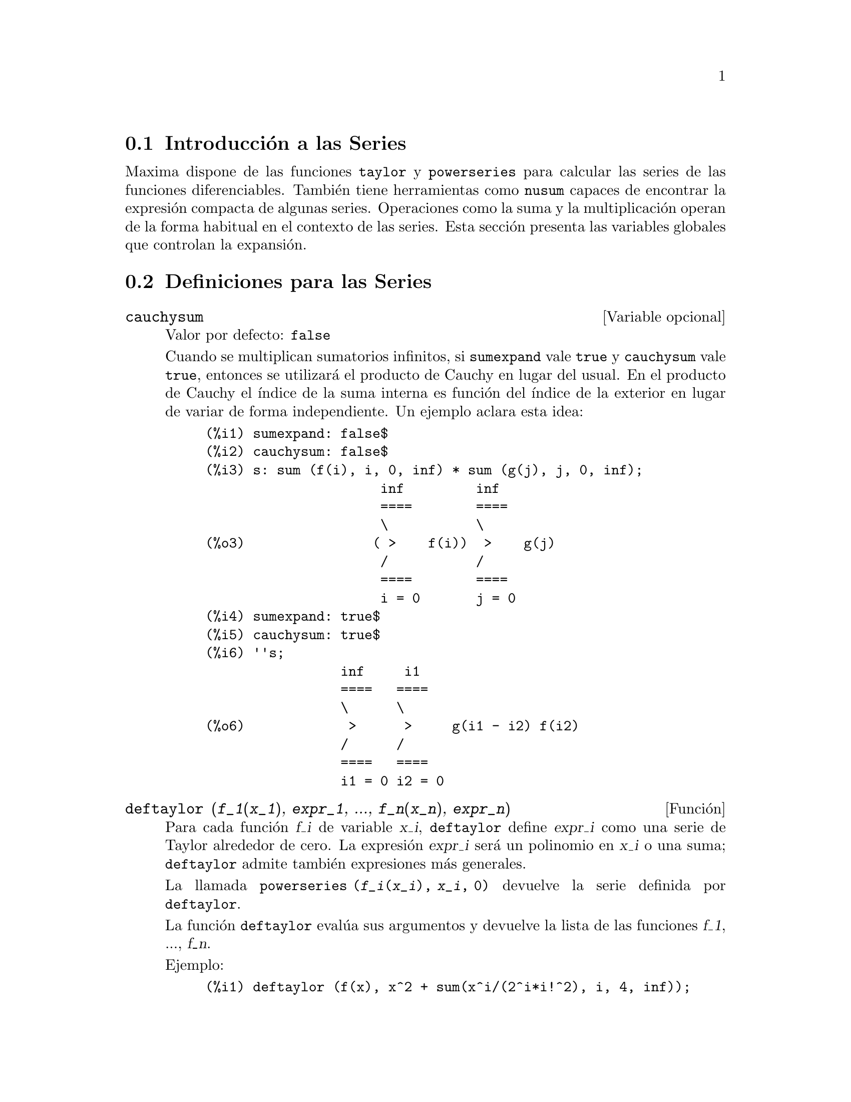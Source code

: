 @c english version 1.15
@menu
* Introducci@'on a las Series::      
* Definiciones para las Series::      
@end menu

@node Introducci@'on a las Series, Definiciones para las Series, Series, Series
@section Introducci@'on a las Series

Maxima dispone de las funciones @code{taylor} y @code{powerseries} para calcular las series de las funciones diferenciables. Tambi@'en tiene herramientas como @code{nusum} capaces de encontrar la expresi@'on compacta de algunas series. Operaciones como la suma y la multiplicaci@'on operan de la forma habitual en el contexto de las series. Esta secci@'on presenta las variables globales que controlan la expansi@'on.
@c end concepts Series

@node Definiciones para las Series,  , Introducci@'on a las Series, Series
@section Definiciones para las Series

@defvr {Variable opcional} cauchysum
Valor por defecto: @code{false}

@c REPHRASE
Cuando se multiplican sumatorios infinitos, si @code{sumexpand} vale @code{true} y @code{cauchysum} vale @code{true}, entonces se utilizar@'a el producto  de Cauchy en lugar del usual. En el producto de Cauchy  el @'{@dotless{i}}ndice de la suma interna es funci@'on del @'{@dotless{i}}ndice de la exterior en lugar de variar de forma independiente. Un ejemplo aclara esta idea:

@example
(%i1) sumexpand: false$
(%i2) cauchysum: false$
(%i3) s: sum (f(i), i, 0, inf) * sum (g(j), j, 0, inf);
                      inf         inf
                      ====        ====
                      \           \
(%o3)                ( >    f(i))  >    g(j)
                      /           /
                      ====        ====
                      i = 0       j = 0
(%i4) sumexpand: true$
(%i5) cauchysum: true$
(%i6) ''s;
                 inf     i1
                 ====   ====
                 \      \
(%o6)             >      >     g(i1 - i2) f(i2)
                 /      /
                 ====   ====
                 i1 = 0 i2 = 0
@end example

@end defvr

@deffn {Funci@'on} deftaylor (@var{f_1}(@var{x_1}), @var{expr_1}, ..., @var{f_n}(@var{x_n}), @var{expr_n})
Para cada funci@'on @var{f_i} de variable @var{x_i},  @code{deftaylor} define @var{expr_i} como una serie de Taylor alrededor de cero. La expresi@'on @var{expr_i} ser@'a un polinomio en  @var{x_i} o una suma; @code{deftaylor} admite tambi@'en expresiones m@'as generales.

La llamada @code{powerseries (@var{f_i}(@var{x_i}), @var{x_i}, 0)} devuelve la serie definida por  @code{deftaylor}.

La funci@'on @code{deftaylor} eval@'ua sus argumentos y devuelve la lista de las funciones @var{f_1}, ..., @var{f_n}. 

Ejemplo:

@example
(%i1) deftaylor (f(x), x^2 + sum(x^i/(2^i*i!^2), i, 4, inf));
(%o1)                          [f]
(%i2) powerseries (f(x), x, 0);
                      inf
                      ====      i1
                      \        x         2
(%o2)                  >     -------- + x
                      /       i1    2
                      ====   2   i1!
                      i1 = 4
(%i3) taylor (exp (sqrt (f(x))), x, 0, 4);
                      2         3          4
                     x    3073 x    12817 x
(%o3)/T/     1 + x + -- + ------- + -------- + . . .
                     2     18432     307200
@end example

@end deffn

@defvr {Variable opcional} maxtayorder
Valor por defecto: @code{true}

Si @code{maxtayorder} vale @code{true}, entonces durante la manipulaci@'on algebraica de series truncadas de Taylor, la funci@'on @code{taylor} trata de retener tantos t@'erminos correctos como sea posible.

@end defvr

@deffn {Funci@'on} niceindices (@var{expr})
Cambia las etiquetas de los @'{@dotless{i}}ndices de sumas y productos de @var{expr}. La funci@'on @code{niceindices} trata de cambiar cada @'{@dotless{i}}ndice al valor de @code{niceindicespref[1]}, a menos que esa etiqueta aparezca ya en el sumando o factor, en cuyo caso  @code{niceindices} realiza intentos con los siguientes elementos de  @code{niceindicespref}, hasta que encuentre una variable que que no est@'e en uso. Si todas las variables de la lista han sido ya revisadas, se formar@'an nuevos @'{@dotless{i}}nices a@~nadiendo n@'umeros enteros al valor de @code{niceindicespref[1]}, como @code{i0}, @code{i1}, @code{i2}, ....

La funci@'on @code{niceindices} eval@'ua sus argumentos y devuelve una expresi@'on.

Ejemplo:

@example
(%i1) niceindicespref;
(%o1)                  [i, j, k, l, m, n]
(%i2) product (sum (f (foo + i*j*bar), foo, 1, inf), bar, 1, inf);
                 inf    inf
                /===\   ====
                 ! !    \
(%o2)            ! !     >      f(bar i j + foo)
                 ! !    /
                bar = 1 ====
                        foo = 1
(%i3) niceindices (%);
                     inf  inf
                    /===\ ====
                     ! !  \
(%o3)                ! !   >    f(i j l + k)
                     ! !  /
                    l = 1 ====
                          k = 1
@end example

@end deffn


@defvr {Variable opcional} niceindicespref
Valor por defecto: @code{[i, j, k, l, m, n]}

La variable @code{niceindicespref} es la lista de la que la funci@'on @code{niceindices} va tomando nombres de etiquetas para @'{@dotless{i}}ndices de sumatorios y productos.

En @code{niceindicespref} se guardan normalmente nombres de variables.

Ejemplo:

@example
(%i1) niceindicespref: [p, q, r, s, t, u]$
(%i2) product (sum (f (foo + i*j*bar), foo, 1, inf), bar, 1, inf);
                 inf    inf
                /===\   ====
                 ! !    \
(%o2)            ! !     >      f(bar i j + foo)
                 ! !    /
                bar = 1 ====
                        foo = 1
(%i3) niceindices (%);
                     inf  inf
                    /===\ ====
                     ! !  \
(%o3)                ! !   >    f(i j q + p)
                     ! !  /
                    q = 1 ====
                          p = 1
@end example

@end defvr

@deffn {Funci@'on} nusum (@var{expr}, @var{x}, @var{i_0}, @var{i_1})
Calcula la suma hipergeom@'etrica indefinida de  @var{expr} con respecto a la variable  @var{x} utilizando una procedimiento de decisi@'on debido a R.W. Gosper. La expresi@'on @var{expr} y el resultado deben poder ser escritos como productos de potencias enteras, factoriales, coeficientes binomiales y funciones racionales.

@c UMM, DO WE REALLY NEED TO DEFINE "DEFINITE" AND "INDEFINITE" SUMMATION HERE ??
@c (CAN'T WE MAKE THE POINT WITHOUT DRAGGING IN SOME NONSTANDARD TERMINOLOGY ??)
Los t@'erminos suma "definida" e "indefinida" se usan de forma an@'aloga a integraci@'on "definida" e "indefinida". La suma indefinida significa dar un resultado simb@'olico.

Las funciones @code{nusum} y @code{unsum} disponen de cierta informaci@'on sobre sumas y diferencias de productos finitos. V@'ease tambi@'en @code{unsum}.

Ejemplos:

@example
(%i1) nusum (n*n!, n, 0, n);

Dependent equations eliminated:  (1)
(%o1)                     (n + 1)! - 1
(%i2) nusum (n^4*4^n/binomial(2*n,n), n, 0, n);
                     4        3       2              n
      2 (n + 1) (63 n  + 112 n  + 18 n  - 22 n + 3) 4      2
(%o2) ------------------------------------------------ - ------
                    693 binomial(2 n, n)                 3 11 7
(%i3) unsum (%, n);
                              4  n
                             n  4
(%o3)                   ----------------
                        binomial(2 n, n)
(%i4) unsum (prod (i^2, i, 1, n), n);
                    n - 1
                    /===\
                     ! !   2
(%o4)              ( ! !  i ) (n - 1) (n + 1)
                     ! !
                    i = 1
(%i5) nusum (%, n, 1, n);

Dependent equations eliminated:  (2 3)
                            n
                          /===\
                           ! !   2
(%o5)                      ! !  i  - 1
                           ! !
                          i = 1
@end example

@end deffn

@deffn {Funci@'on} pade (@var{taylor_series}, @var{numer_deg_bound}, @var{denom_deg_bound})
Devuelve la lista de todas las funciones racionales que tienen el desarrollo de Taylor dado, en las que la suma de los grados del numerador y denominador es menor o igual que el nivel de truncamiento de la serie de potencias.

La expresi@'on @var{taylor_series} es una serie de Taylor univariante. Los argumentos @var{numer_deg_bound} y @var{denom_deg_bound} son enteros positivos que indican las cotas para numerador y denominador.

La expresi@'on @var{taylor_series} tambi@'en puede ser una serie de Laurent, y las cotas de los grados pueden ser @code{inf}. El grado total se define como @code{@var{numer_deg_bound} + @var{denom_deg_bound}}. La longitud de una serie de potencias se define como @code{"truncation level" + 1 - min(0, "order of series")}.

@example
(%i1) taylor (1 + x + x^2 + x^3, x, 0, 3);
                              2    3
(%o1)/T/             1 + x + x  + x  + . . .
(%i2) pade (%, 1, 1);
                                 1
(%o2)                       [- -----]
                               x - 1
(%i3) t: taylor(-(83787*x^10 - 45552*x^9 - 187296*x^8
                   + 387072*x^7 + 86016*x^6 - 1507328*x^5
                   + 1966080*x^4 + 4194304*x^3 - 25165824*x^2
                   + 67108864*x - 134217728)
       /134217728, x, 0, 10);
                    2    3       4       5       6        7
             x   3 x    x    15 x    23 x    21 x    189 x
(%o3)/T/ 1 - - + ---- - -- - ----- + ----- - ----- - ------
             2    16    32   1024    2048    32768   65536

                                  8         9          10
                            5853 x    2847 x    83787 x
                          + ------- + ------- - --------- + . . .
                            4194304   8388608   134217728
(%i4) pade (t, 4, 4);
(%o4)                          []
@end example

No hay ninguna funci@'on racional de grado 4 en numerador y denominador con este desarrollo en serie de potencias. Es necesario dar un n@'umero de grados al numerador y denominador cuya suma sea al menos el grado del desarrollo de la serie, a fin de disponer de un n@'umero suficiente de coeficientes desconocidos para calcular.

@example
(%i5) pade (t, 5, 5);
                     5                4                 3
(%o5) [- (520256329 x  - 96719020632 x  - 489651410240 x

                  2
 - 1619100813312 x  - 2176885157888 x - 2386516803584)

               5                 4                  3
/(47041365435 x  + 381702613848 x  + 1360678489152 x

                  2
 + 2856700692480 x  + 3370143559680 x + 2386516803584)]
@end example

@end deffn

@defvr {Variable opcional} powerdisp
Valor por defecto: @code{false}

Si @code{powerdisp} vale @code{true}, se muestran las sumas con sus t@'erminos ordenados de menor a mayor potencia. As@'{@dotless{i}}, un polinomio se presenta como una serie de potencias truncada con el t@'ermino constante al principio y el de mayor potencia al final.

Por defecto, los t@'erminos de una suma se muestran en el orden de las potencias decrecientes.

@c NEED AN EXAMPLE HERE
@end defvr


@deffn {Funci@'on} powerseries (@var{expr}, @var{x}, @var{a})
Devuelve la forma general del desarrollo en serie de potencias de @var{expr} para la variable @var{x} alrededor del punto @var{a} (que puede ser @code{inf}, de infinito).

Si @code{powerseries} no es capaz de desarrollar @var{expr}, la funci@'on @code{taylor} puede calcular los primeros t@'erminos de la serie.

Si @code{verbose} vale @code{true}, @code{powerseries} va mostrando mensajes mientras progresa el c@'alculo. 

@example
(%i1) verbose: true$
(%i2) powerseries (log(sin(x)/x), x, 0);
can't expand 
                                 log(sin(x))
so we'll try again after applying the rule:
                                        d
                                      / -- (sin(x))
                                      [ dx
                        log(sin(x)) = i ----------- dx
                                      ]   sin(x)
                                      /
in the first simplification we have returned:
                             /
                             [
                             i cot(x) dx - log(x)
                             ]
                             /
                    inf
                    ====        i1  2 i1             2 i1
                    \      (- 1)   2     bern(2 i1) x
                     >     ------------------------------
                    /                i1 (2 i1)!
                    ====
                    i1 = 1
(%o2)                -------------------------------------
                                      2
@end example

@end deffn

@defvr {Variable opcional} psexpand
Valor por defecto: @code{false}

Si @code{psexpand} vale @code{true}, toda expresi'on racional se muestra completamente expandida. La variable @code{ratexpand} tiene el mismo efecto.

@c WE NEED TO BE EXPLICIT HERE
Si @code{psexpand} vale @code{false}, las expresines multivariantes se presentan tal como lo hace el paquete de funciones racionales.

@c TERMS OF WHAT ??
Si @code{psexpand} vale  @code{multi}, los t@'erminos de igual grado son agrupados.

@end defvr

@deffn {Funci@'on} revert (@var{expr}, @var{x})
@deffnx {Funci@'on} revert2 (@var{expr}, @var{x}, @var{n})

Estas funciones devuelven el rec@'{@dotless{i}}proco de @var{expr} en forma de desarrollo de Taylor alrededor de cero respecto de la variable @var{x}. La funci@'on @code{revert} devuelve un polinomio de grado igual a la mayor potencia en @var{expr}.
La funci@'on @code{revert2} devuelve un polinomio de grado @var{n}, el cual puede ser mayor, igual o menor que el grado de  @var{expr}.

Para utilizar estas funciones es necesario cargarlas en memoria mediante @code{load ("revert")}.

Ejemplos:

@example
(%i1) load ("revert")$
(%i2) t: taylor (exp(x) - 1, x, 0, 6);
                   2    3    4    5     6
                  x    x    x    x     x
(%o2)/T/      x + -- + -- + -- + --- + --- + . . .
                  2    6    24   120   720
(%i3) revert (t, x);
               6       5       4       3       2
           10 x  - 12 x  + 15 x  - 20 x  + 30 x  - 60 x
(%o3)/R/ - --------------------------------------------
                                60
(%i4) ratexpand (%);
                     6    5    4    3    2
                    x    x    x    x    x
(%o4)             - -- + -- - -- + -- - -- + x
                    6    5    4    3    2
(%i5) taylor (log(x+1), x, 0, 6);
                    2    3    4    5    6
                   x    x    x    x    x
(%o5)/T/       x - -- + -- - -- + -- - -- + . . .
                   2    3    4    5    6
(%i6) ratsimp (revert (t, x) - taylor (log(x+1), x, 0, 6));
(%o6)                           0
(%i7) revert2 (t, x, 4);
                          4    3    2
                         x    x    x
(%o7)                  - -- + -- - -- + x
                         4    3    2
@end example

@end deffn

@deffn {Funci@'on} taylor (@var{expr}, @var{x}, @var{a}, @var{n})
@deffnx {Funci@'on} taylor (@var{expr}, [@var{x_1}, @var{x_2}, ...], @var{a}, @var{n})
@deffnx {Funci@'on} taylor (@var{expr}, [@var{x}, @var{a}, @var{n}, 'asymp])
@deffnx {Funci@'on} taylor (@var{expr}, [@var{x_1}, @var{x_2}, ...], [@var{a_1}, @var{a_2}, ...], [@var{n_1}, @var{n_2}, ...])
@c THIS NEXT ARGUMENT LIST TICKLES A BUG IN CL-INFO OR SOMETHING:
@c APPARENTLY IF SOME ARGUMENT LIST IS LONGER THAN 1 LINE, REMAINDER OF THE DESCRIPTION IS LOST
@c @deffnx taylor (@var{expr}, [@var{x_1}, @var{a_1}, @var{n_1}], [@var{x_2}, @var{a_2}, @var{n_2}], ...)

La llamada @code{taylor (@var{expr}, @var{x}, @var{a}, @var{n})} expande la expresi@'on @var{expr} en un desarrollo  de 
 Taylor o de  Laurent respecto de la variable @var{x} alrededor del punto @var{a}, con t@'erminos hasta @code{(@var{x} - @var{a})^@var{n}}.

Si @var{expr} es de la forma @code{@var{f}(@var{x})/@var{g}(@var{x})} y @code{@var{g}(@var{x})} no tiene t@'erminos hasta de grado @var{n}, entonces @code{taylor} intenta expandir @code{@var{g}(@var{x})} hasta el grado  @code{2 @var{n}}. Si a@'un as@'{@dotless{i}} no hay t@'erminos no nulos, @code{taylor} dobla el grado de la expansi@'on de @code{@var{g}(@var{x})} hasta que el grado de la expansi@'on sea menor o igual que @code{@var{n} 2^taylordepth}.

La llamada @code{taylor (@var{expr}, [@var{x_1}, @var{x_2}, ...], @var{a}, @var{n})} devuelve la serie en potencias truncada de grado  @var{n} en todas las variables @var{x_1}, @var{x_2}, ... alrededor del punto @code{(@var{a}, @var{a}, ...)}.

La llamada @code{taylor (@var{expr}, [@var{x_1}, @var{a_1}, @var{n_1}], [@var{x_2}, @var{a_2}, @var{n_2}], ...)}
devuelve la serie en potencias truncada en las variables @var{x_1}, @var{x_2}, ... alrededor del punto @code{(@var{a_1}, @var{a_2}, ...)}; el truncamiento se realiza, respectivamente, en los grados @var{n_1}, @var{n_2}, ....

La llamada @code{taylor (@var{expr}, [@var{x_1}, @var{x_2}, ...], [@var{a_1}, @var{a_2}, ...], [@var{n_1}, @var{n_2}, ...])}
devuelve la serie en potencias truncada en las variables @var{x_1}, @var{x_2}, ... alrededor del punto @code{(@var{a_1}, @var{a_2}, ...)}, el truncamiento se realiza, respectivamente, en los grados @var{n_1}, @var{n_2}, ....

La llamada @code{taylor (@var{expr}, [@var{x}, @var{a}, @var{n}, 'asymp])} devuelve el desarrollo de  @var{expr} en potencias negativas de @code{@var{x} - @var{a}}. El t@'ermino de mayor orden es @code{(@var{x} - @var{a})^@var{-n}}.

Si @code{maxtayorder} vale @code{true}, entonces durante la manipulaci@'on algebraica de las series (truncadas) de Taylor, la funci@'on @code{taylor} intenta mantener tantos t@'erminos correctos como sea posible.

Si @code{psexpand} vale @code{true}, una expresi@'on racional desarrollada se muestra completamente expandida. La variable  @code{ratexpand} tiene el mismo efecto. Si @code{psexpand} vale @code{false}, una expresi@'on multivariante se mostrar@'a tal como lo hace el paquete de funciones racionales. Si  @code{psexpand} vale  @code{multi}, los t@'erminos del mismo grado 
son agrupados.

V@'ease tambi@'en la variable @code{taylor_logexpand} para el control del desarrollo.

Ejemplos:
@c EXAMPLES ADAPTED FROM example (taylor)
@c taylor (sqrt (sin(x) + a*x + 1), x, 0, 3);
@c %^2;
@c taylor (sqrt (x + 1), x, 0, 5);
@c %^2;
@c product ((1 + x^i)^2.5, i, 1, inf)/(1 + x^2);
@c ev (taylor(%, x,  0, 3), keepfloat);
@c taylor (1/log (x + 1), x, 0, 3);
@c taylor (cos(x) - sec(x), x, 0, 5);
@c taylor ((cos(x) - sec(x))^3, x, 0, 5);
@c taylor (1/(cos(x) - sec(x))^3, x, 0, 5);
@c taylor (sqrt (1 - k^2*sin(x)^2), x, 0, 6);
@c taylor ((x + 1)^n, x, 0, 4);
@c taylor (sin (y + x), x, 0, 3, y, 0, 3);
@c taylor (sin (y + x), [x, y], 0, 3);
@c taylor (1/sin (y + x), x, 0, 3, y, 0, 3);
@c taylor (1/sin (y + x), [x, y], 0, 3);

@example
(%i1) taylor (sqrt (sin(x) + a*x + 1), x, 0, 3);
                           2             2
             (a + 1) x   (a  + 2 a + 1) x
(%o1)/T/ 1 + --------- - -----------------
                 2               8

                                   3      2             3
                               (3 a  + 9 a  + 9 a - 1) x
                             + -------------------------- + . . .
                                           48
(%i2) %^2;
                                    3
                                   x
(%o2)/T/           1 + (a + 1) x - -- + . . .
                                   6
(%i3) taylor (sqrt (x + 1), x, 0, 5);
                       2    3      4      5
                  x   x    x    5 x    7 x
(%o3)/T/      1 + - - -- + -- - ---- + ---- + . . .
                  2   8    16   128    256
(%i4) %^2;
(%o4)/T/                  1 + x + . . .
(%i5) product ((1 + x^i)^2.5, i, 1, inf)/(1 + x^2);
                         inf
                        /===\
                         ! !    i     2.5
                         ! !  (x  + 1)
                         ! !
                        i = 1
(%o5)                   -----------------
                              2
                             x  + 1
(%i6) ev (taylor(%, x,  0, 3), keepfloat);
                               2           3
(%o6)/T/    1 + 2.5 x + 3.375 x  + 6.5625 x  + . . .
(%i7) taylor (1/log (x + 1), x, 0, 3);
                               2       3
                 1   1   x    x    19 x
(%o7)/T/         - + - - -- + -- - ----- + . . .
                 x   2   12   24    720
(%i8) taylor (cos(x) - sec(x), x, 0, 5);
                                4
                           2   x
(%o8)/T/                - x  - -- + . . .
                               6
(%i9) taylor ((cos(x) - sec(x))^3, x, 0, 5);
(%o9)/T/                    0 + . . .
(%i10) taylor (1/(cos(x) - sec(x))^3, x, 0, 5);
                                               2          4
            1     1       11      347    6767 x    15377 x
(%o10)/T/ - -- + ---- + ------ - ----- - ------- - --------
             6      4        2   15120   604800    7983360
            x    2 x    120 x

                                                          + . . .
(%i11) taylor (sqrt (1 - k^2*sin(x)^2), x, 0, 6);
               2  2       4      2   4
              k  x    (3 k  - 4 k ) x
(%o11)/T/ 1 - ----- - ----------------
                2            24

                                    6       4       2   6
                               (45 k  - 60 k  + 16 k ) x
                             - -------------------------- + . . .
                                          720
(%i12) taylor ((x + 1)^n, x, 0, 4);
                      2       2     3      2         3
                    (n  - n) x    (n  - 3 n  + 2 n) x
(%o12)/T/ 1 + n x + ----------- + --------------------
                         2                 6

                               4      3       2         4
                             (n  - 6 n  + 11 n  - 6 n) x
                           + ---------------------------- + . . .
                                          24
(%i13) taylor (sin (y + x), x, 0, 3, y, 0, 3);
               3                 2
              y                 y
(%o13)/T/ y - -- + . . . + (1 - -- + . . .) x
              6                 2

                    3                       2
               y   y            2      1   y            3
          + (- - + -- + . . .) x  + (- - + -- + . . .) x  + . . .
               2   12                  6   12
(%i14) taylor (sin (y + x), [x, y], 0, 3);
                     3        2      2      3
                    x  + 3 y x  + 3 y  x + y
(%o14)/T/   y + x - ------------------------- + . . .
                                6
(%i15) taylor (1/sin (y + x), x, 0, 3, y, 0, 3);
          1   y              1    1               1            2
(%o15)/T/ - + - + . . . + (- -- + - + . . .) x + (-- + . . .) x
          y   6               2   6                3
                             y                    y

                                           1            3
                                      + (- -- + . . .) x  + . . .
                                            4
                                           y
(%i16) taylor (1/sin (y + x), [x, y], 0, 3);
                             3         2       2        3
            1     x + y   7 x  + 21 y x  + 21 y  x + 7 y
(%o16)/T/ ----- + ----- + ------------------------------- + . . .
          x + y     6                   360
@end example

@end deffn


@defvr {Variable opcional} taylordepth
Valor por defecto: 3

@c UM, THE CONTEXT FOR THIS REMARK NEEDS TO BE ESTABLISHED
Si todav@'{@dotless{i}}a no hay t@'erminos no nulos, la funci@'on @code{taylor} dobla el grado del desarrollo de @code{@var{g}(@var{x})}
tantas veces como sea necesario para que el grado del desarrollo sea menor o igual que @code{@var{n} 2^taylordepth}.

@end defvr


@deffn {Funci@'on} taylorinfo (@var{expr})
Devuelve informaci@'on sobre el desarrollo de Taylor @var{expr}. El valor devuelto por esta funci@'on es una lista de listas. Cada lista contiene el nombre de una variable, el punto de expansi@'on y el grado del desarrollo.

La funci@'on @code{taylorinfo} devuelve @code{false} si @var{expr} no es un desarrollo de Taylor.

Ejemplo:

@example
(%i1) taylor ((1 - y^2)/(1 - x), x, 0, 3, [y, a, inf]);
                  2                       2
(%o1)/T/ - (y - a)  - 2 a (y - a) + (1 - a )

         2                        2
 + (1 - a  - 2 a (y - a) - (y - a) ) x

         2                        2   2
 + (1 - a  - 2 a (y - a) - (y - a) ) x

         2                        2   3
 + (1 - a  - 2 a (y - a) - (y - a) ) x  + . . .
(%i2) taylorinfo(%);
(%o2)               [[y, a, inf], [x, 0, 3]]
@end example

@end deffn


@deffn {Funci@'on} taylorp (@var{expr})
Devuelve @code{true} si @var{expr} es un desarrollo de Taylor y @code{false} en caso contrario.

@end deffn


@defvr {Variable opcional} taylor_logexpand
Valor por defecto: @code{true}

La variable @code{taylor_logexpand} controla los desarrollos de logaritmos en la funci@'on @code{taylor}.

Si @code{taylor_logexpand} vale @code{true}, todos los logaritmos se expanden completamente de manera que algunos problemas que se plantean debido a ciertas identidades logar@'{@dotless{i}}tmicas no interfieran con el proceso del c@'alculo del desarrollo de Taylor. Sin embargo, este proceder no es del todo correcto.

@c NEED EXAMPLES HERE
@end defvr


@defvr {Variable opcional} taylor_order_coefficients
Valor por defecto: @code{true}

La variable @code{taylor_order_coefficients} controla la ordenaci@'on de los coeficientes en un desarrollo de Taylor.

Si @code{taylor_order_coefficients} vale @code{true}, los coeficientes del desarrollo de Taylor se ordenan de la forma can@'onica.
@c IS MAXIMA'S NOTION OF "CANONICALLY" DESCRIBED ELSEWHERE ??
@c AND WHAT HAPPENS WHEN IT IS FALSE ??

@c NEED EXAMPLES HERE
@end defvr

@deffn {Funci@'on} taylor_simplifier (@var{expr})
Simplifica los coeficientes de la serie de potencias @var{expr}. Esta funci@'on es llamada desde la funci@'on @code{taylor}.

@end deffn


@defvr {Variable opcional} taylor_truncate_polynomials
Valor por defecto: @code{true}

@c WHAT IS THE "INPUT TRUNCATION LEVEL" ?? THE ARGUMENT n OF taylor ??
Si @code{taylor_truncate_polynomials} vale @code{true}, los polinomios quedan truncados en base a los niveles de truncamiento de entrada.

En otro caso, aquellos polinomios que se utilicen como entrada a la funci@'on  @code{taylor} se consideran que tienen precisi@'on infinita.
@c WHAT IS "INFINITE PRECISION" IN THIS CONTEXT ??

@end defvr


@deffn {Funci@'on} taytorat (@var{expr})
Convierte @var{expr} del formato de @code{taylor} al formato CRE (Canonical Rational Expression). El efecto es el mismo que haciendo  @code{rat (ratdisrep (@var{expr}))}, pero m@'as r@'apido.

@end deffn


@deffn {Funci@'on} trunc (@var{expr})
Devuelve la representaci@'on interna de la expresi@'on @var{expr} de tal forma como si sus sumas fuesen una serie truncada de Taylor. La expresi@'on @var{expr} no sufre ninguna otra modificaci@'on.

Ejemplo:

@example
(%i1) expr: x^2 + x + 1;
                            2
(%o1)                      x  + x + 1
(%i2) trunc (expr);
                                2
(%o2)                  1 + x + x  + . . .
(%i3) is (expr = trunc (expr));
(%o3)                         true
@end example

@end deffn


@deffn {Funci@'on} unsum (@var{f}, @var{n})
Devuelve la diferencia @code{@var{f}(@var{n}) - @var{f}(@var{n} - 1)}. En cierto sentido @code{unsum} es la inversa de @code{sum}.

V@'ease tambi@'en @code{nusum}.

Ejemplos:
@c GENERATED FROM THE FOLLOWING INPUTS
@c g(p) := p*4^n/binomial(2*n,n);
@c g(n^4);
@c nusum (%, n, 0, n);
@c unsum (%, n);

@example
(%i1) g(p) := p*4^n/binomial(2*n,n);
                                     n
                                  p 4
(%o1)               g(p) := ----------------
                            binomial(2 n, n)
(%i2) g(n^4);
                              4  n
                             n  4
(%o2)                   ----------------
                        binomial(2 n, n)
(%i3) nusum (%, n, 0, n);
                     4        3       2              n
      2 (n + 1) (63 n  + 112 n  + 18 n  - 22 n + 3) 4      2
(%o3) ------------------------------------------------ - ------
                    693 binomial(2 n, n)                 3 11 7
(%i4) unsum (%, n);
                              4  n
                             n  4
(%o4)                   ----------------
                        binomial(2 n, n)
@end example

@end deffn


@defvr {Variable opcional} verbose
Valor por defecto: @code{false}

Si @code{verbose} vale @code{true}, la funci@'on @code{powerseries} va imprimiendo mensajes durante su ejecuci@'on.

@end defvr
